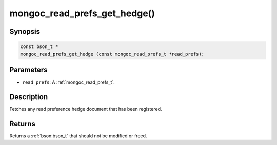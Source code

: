 .. _mongoc_read_prefs_get_hedge

mongoc_read_prefs_get_hedge()
=============================

Synopsis
--------

.. code-block:: c

  const bson_t *
  mongoc_read_prefs_get_hedge (const mongoc_read_prefs_t *read_prefs);

Parameters
----------

* ``read_prefs``: A :ref:`mongoc_read_prefs_t`.

Description
-----------

Fetches any read preference hedge document that has been registered.

Returns
-------

Returns a :ref:`bson:bson_t` that should not be modified or freed.

